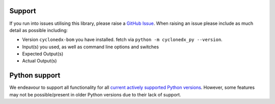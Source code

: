 Support
=======

If you run into issues utilising this library, please raise a `GitHub Issue`_. When raising an issue please include as
much detail as possible including:

* Version ``cyclonedx-bom`` you have installed. fetch via ``python -m cyclonedx_py --version``.
* Input(s) you used, as well as command line options and switches
* Expected Output(s)
* Actual Output(s)

Python support
==============

We endeavour to support all functionality for all `current actively supported Python versions`_.
However, some features may not be possible/present in older Python versions due to their lack of support.


.. _GitHub Issue: https://github.com/CycloneDX/cyclonedx-python/issues
.. _current actively supported Python versions: https://www.python.org/downloads/
